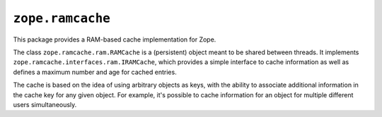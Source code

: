 ===================
 ``zope.ramcache``
===================


.. image:: https://img.shields.io/pypi/v/zope.ramcache.svg
        :target: https://pypi.python.org/pypi/zope.ramcache/
        :alt: Latest release

.. image:: https://img.shields.io/pypi/pyversions/zope.ramcache.svg
        :target: https://pypi.org/project/zope.ramcache/
        :alt: Supported Python versions

.. image:: https://travis-ci.org/zopefoundation/zope.ramcache.svg?branch=master
        :target: https://travis-ci.org/zopefoundation/zope.ramcache

.. image:: https://coveralls.io/repos/github/zopefoundation/zope.ramcache/badge.svg?branch=master
        :target: https://coveralls.io/github/zopefoundation/zope.ramcache?branch=master


This package provides a RAM-based cache implementation for Zope.

The class ``zope.ramcache.ram.RAMCache`` is a (persistent) object
meant to be shared between threads. It implements
``zope.ramcache.interfaces.ram.IRAMCache``, which provides a simple
interface to cache information as well as defines a maximum number and
age for cached entries.

The cache is based on the idea of using arbitrary objects as keys,
with the ability to associate additional information in the cache key
for any given object. For example, it's possible to cache information
for an object for multiple different users simultaneously.
